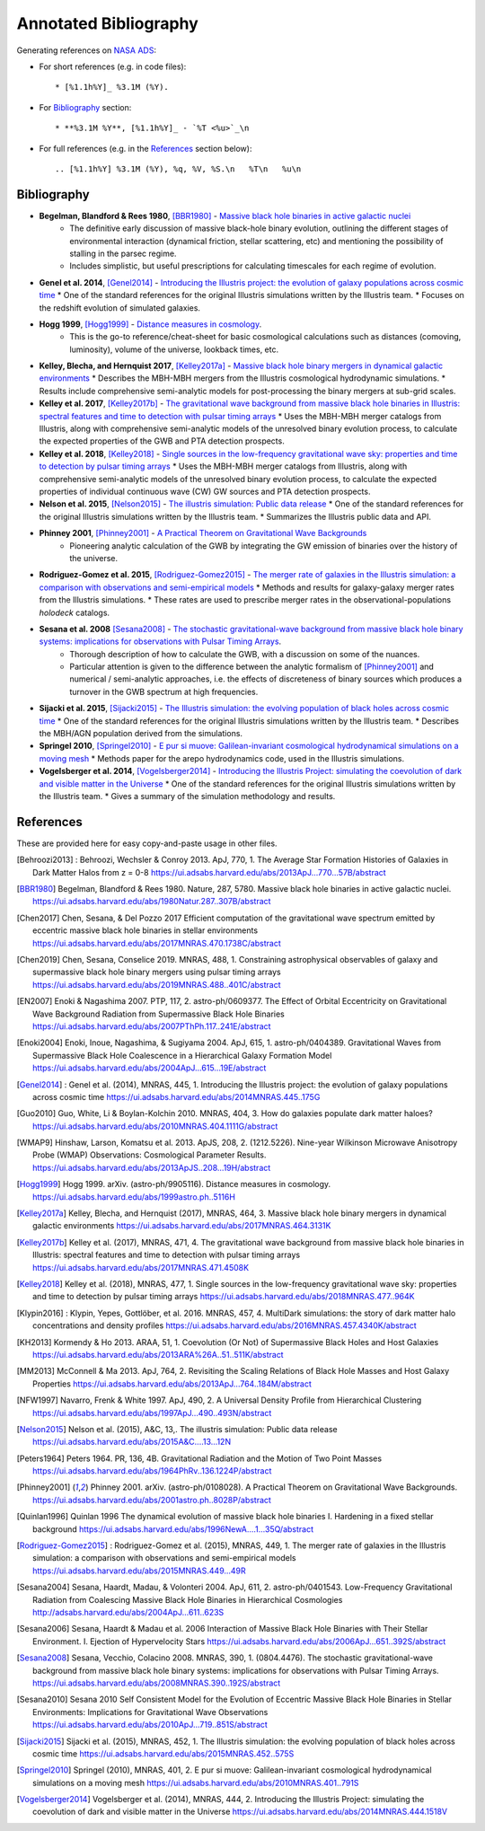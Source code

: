 ======================
Annotated Bibliography
======================

Generating references on `NASA ADS <https://ui.adsabs.harvard.edu/user/libraries/DDrcbmynS-CEJgm24zT0ig>`_:

* For short references (e.g. in code files)::

    * [%1.1h%Y]_ %3.1M (%Y).

* For `Bibliography`_ section::

    * **%3.1M %Y**, [%1.1h%Y]_ - `%T <%u>`_\n

* For full references (e.g. in the `References`_ section below)::

    .. [%1.1h%Y] %3.1M (%Y), %q, %V, %S.\n   %T\n   %u\n


Bibliography
============

* **Begelman, Blandford & Rees 1980**, [BBR1980]_ - `Massive black hole binaries in active galactic nuclei <https://ui.adsabs.harvard.edu/abs/1980Natur.287..307B/abstract>`_
    * The definitive early discussion of massive black-hole binary evolution, outlining the different stages of environmental interaction (dynamical friction, stellar scattering, etc) and mentioning the possibility of stalling in the parsec regime.
    * Includes simplistic, but useful prescriptions for calculating timescales for each regime of evolution.

* **Genel et al. 2014**, [Genel2014]_ - `Introducing the Illustris project: the evolution of galaxy populations across cosmic time <https://ui.adsabs.harvard.edu/abs/2014MNRAS.445..175G>`_
  * One of the standard references for the original Illustris simulations written by the Illustris team.
  * Focuses on the redshift evolution of simulated galaxies.

* **Hogg 1999**, [Hogg1999]_ - `Distance measures in cosmology <https://ui.adsabs.harvard.edu/abs/1999astro.ph..5116H>`_.
    * This is the go-to reference/cheat-sheet for basic cosmological calculations such as distances (comoving, luminosity), volume of the universe, lookback times, etc.

* **Kelley, Blecha, and Hernquist 2017**, [Kelley2017a]_ - `Massive black hole binary mergers in dynamical galactic environments <https://ui.adsabs.harvard.edu/abs/2017MNRAS.464.3131K>`_
  * Describes the MBH-MBH mergers from the Illustris cosmological hydrodynamic simulations.
  * Results include comprehensive semi-analytic models for post-processing the binary mergers at sub-grid scales.

* **Kelley et al. 2017**, [Kelley2017b]_ - `The gravitational wave background from massive black hole binaries in Illustris: spectral features and time to detection with pulsar timing arrays <https://ui.adsabs.harvard.edu/abs/2017MNRAS.471.4508K>`_
  * Uses the MBH-MBH merger catalogs from Illustris, along with comprehensive semi-analytic models of the unresolved binary evolution process, to calculate the expected properties of the GWB and PTA detection prospects.

* **Kelley et al. 2018**, [Kelley2018]_ - `Single sources in the low-frequency gravitational wave sky: properties and time to detection by pulsar timing arrays <https://ui.adsabs.harvard.edu/abs/2018MNRAS.477..964K>`_
  * Uses the MBH-MBH merger catalogs from Illustris, along with comprehensive semi-analytic models of the unresolved binary evolution process, to calculate the expected properties of individual continuous wave (CW) GW sources and PTA detection prospects.

* **Nelson et al. 2015**, [Nelson2015]_ - `The illustris simulation: Public data release <https://ui.adsabs.harvard.edu/abs/2015A&C....13...12N>`_
  * One of the standard references for the original Illustris simulations written by the Illustris team.
  * Summarizes the Illustris public data and API.

* **Phinney 2001**, [Phinney2001]_ - `A Practical Theorem on Gravitational Wave Backgrounds <https://ui.adsabs.harvard.edu/abs/2001astro.ph..8028P/abstract>`_
    * Pioneering analytic calculation of the GWB by integrating the GW emission of binaries over the history of the universe.

* **Rodriguez-Gomez et al. 2015**, [Rodriguez-Gomez2015]_ - `The merger rate of galaxies in the Illustris simulation: a comparison with observations and semi-empirical models <https://ui.adsabs.harvard.edu/abs/2015MNRAS.449...49R>`_
  * Methods and results for galaxy-galaxy merger rates from the Illustris simulations.
  * These rates are used to prescribe merger rates in the observational-populations `holodeck` catalogs.

* **Sesana et al. 2008** [Sesana2008]_ - `The stochastic gravitational-wave background from massive black hole binary systems: implications for observations with Pulsar Timing Arrays <https://ui.adsabs.harvard.edu/abs/2008MNRAS.390..192S/abstract>`_.
    * Thorough description of how to calculate the GWB, with a discussion on some of the nuances.
    * Particular attention is given to the difference between the analytic formalism of [Phinney2001]_ and numerical / semi-analytic approaches, i.e. the effects of discreteness of binary sources which produces a turnover in the GWB spectrum at high frequencies.

* **Sijacki et al. 2015**, [Sijacki2015]_ - `The Illustris simulation: the evolving population of black holes across cosmic time <https://ui.adsabs.harvard.edu/abs/2015MNRAS.452..575S>`_
  * One of the standard references for the original Illustris simulations written by the Illustris team.
  * Describes the MBH/AGN population derived from the simulations.

* **Springel 2010**, [Springel2010]_ - `E pur si muove: Galilean-invariant cosmological hydrodynamical simulations on a moving mesh <https://ui.adsabs.harvard.edu/abs/2010MNRAS.401..791S>`_
  * Methods paper for the arepo hydrodynamics code, used in the Illustris simulations.

* **Vogelsberger et al. 2014**, [Vogelsberger2014]_ - `Introducing the Illustris Project: simulating the coevolution of dark and visible matter in the Universe <https://ui.adsabs.harvard.edu/abs/2014MNRAS.444.1518V>`_
  * One of the standard references for the original Illustris simulations written by the Illustris team.
  * Gives a summary of the simulation methodology and results.



References
==========
These are provided here for easy copy-and-paste usage in other files.

.. [Behroozi2013] : Behroozi, Wechsler & Conroy 2013.  ApJ, 770, 1.
    The Average Star Formation Histories of Galaxies in Dark Matter Halos from z = 0-8
    https://ui.adsabs.harvard.edu/abs/2013ApJ...770...57B/abstract

.. [BBR1980] Begelman, Blandford & Rees 1980.  Nature, 287, 5780.
    Massive black hole binaries in active galactic nuclei.
    https://ui.adsabs.harvard.edu/abs/1980Natur.287..307B/abstract

.. [Chen2017] Chen, Sesana, & Del Pozzo 2017
    Efficient computation of the gravitational wave spectrum emitted by eccentric massive
    black hole binaries in stellar environments
    https://ui.adsabs.harvard.edu/abs/2017MNRAS.470.1738C/abstract

.. [Chen2019] Chen, Sesana, Conselice 2019.  MNRAS, 488, 1.
    Constraining astrophysical observables of galaxy and supermassive black hole binary mergers
    using pulsar timing arrays
    https://ui.adsabs.harvard.edu/abs/2019MNRAS.488..401C/abstract

.. [EN2007] Enoki & Nagashima 2007.  PTP, 117, 2.  astro-ph/0609377.
    The Effect of Orbital Eccentricity on Gravitational Wave Background Radiation from Supermassive Black Hole Binaries
    https://ui.adsabs.harvard.edu/abs/2007PThPh.117..241E/abstract

.. [Enoki2004] Enoki, Inoue, Nagashima, & Sugiyama 2004.  ApJ, 615, 1.  astro-ph/0404389.
    Gravitational Waves from Supermassive Black Hole Coalescence in a Hierarchical Galaxy Formation Model
    https://ui.adsabs.harvard.edu/abs/2004ApJ...615...19E/abstract

.. [Genel2014] : Genel et al. (2014), MNRAS, 445, 1.
   Introducing the Illustris project: the evolution of galaxy populations across cosmic time
   https://ui.adsabs.harvard.edu/abs/2014MNRAS.445..175G

.. [Guo2010] Guo, White, Li & Boylan-Kolchin 2010.  MNRAS, 404, 3.
    How do galaxies populate dark matter haloes?
    https://ui.adsabs.harvard.edu/abs/2010MNRAS.404.1111G/abstract

.. [WMAP9] Hinshaw, Larson, Komatsu et al. 2013. ApJS, 208, 2. (1212.5226).
    Nine-year Wilkinson Microwave Anisotropy Probe (WMAP) Observations: Cosmological Parameter Results.
    https://ui.adsabs.harvard.edu/abs/2013ApJS..208...19H/abstract

.. [Hogg1999] Hogg 1999.  arXiv. (astro-ph/9905116).
    Distance measures in cosmology.
    https://ui.adsabs.harvard.edu/abs/1999astro.ph..5116H

.. [Kelley2017a] Kelley, Blecha, and Hernquist (2017), MNRAS, 464, 3.
   Massive black hole binary mergers in dynamical galactic environments
   https://ui.adsabs.harvard.edu/abs/2017MNRAS.464.3131K

.. [Kelley2017b] Kelley et al. (2017), MNRAS, 471, 4.
   The gravitational wave background from massive black hole binaries in Illustris: spectral features and time to detection with pulsar timing arrays
   https://ui.adsabs.harvard.edu/abs/2017MNRAS.471.4508K

.. [Kelley2018] Kelley et al. (2018), MNRAS, 477, 1.
   Single sources in the low-frequency gravitational wave sky: properties and time to detection by pulsar timing arrays
   https://ui.adsabs.harvard.edu/abs/2018MNRAS.477..964K

.. [Klypin2016] : Klypin, Yepes, Gottlöber, et al. 2016.  MNRAS, 457, 4.
    MultiDark simulations: the story of dark matter halo concentrations and density profiles
    https://ui.adsabs.harvard.edu/abs/2016MNRAS.457.4340K/abstract

.. [KH2013] Kormendy & Ho 2013. ARAA, 51, 1.
    Coevolution (Or Not) of Supermassive Black Holes and Host Galaxies
    https://ui.adsabs.harvard.edu/abs/2013ARA%26A..51..511K/abstract

.. [MM2013] McConnell & Ma 2013.  ApJ, 764, 2.
    Revisiting the Scaling Relations of Black Hole Masses and Host Galaxy Properties
    https://ui.adsabs.harvard.edu/abs/2013ApJ...764..184M/abstract

.. [NFW1997] Navarro, Frenk & White 1997.  ApJ, 490, 2.
    A Universal Density Profile from Hierarchical Clustering
    https://ui.adsabs.harvard.edu/abs/1997ApJ...490..493N/abstract

.. [Nelson2015] Nelson et al. (2015), A&C, 13,.
   The illustris simulation: Public data release
   https://ui.adsabs.harvard.edu/abs/2015A&C....13...12N

.. [Peters1964] Peters 1964.  PR, 136, 4B.
    Gravitational Radiation and the Motion of Two Point Masses
    https://ui.adsabs.harvard.edu/abs/1964PhRv..136.1224P/abstract

.. [Phinney2001] Phinney 2001.  arXiv. (astro-ph/0108028).
    A Practical Theorem on Gravitational Wave Backgrounds.
    https://ui.adsabs.harvard.edu/abs/2001astro.ph..8028P/abstract

.. [Quinlan1996] Quinlan 1996
    The dynamical evolution of massive black hole binaries I. Hardening in a fixed stellar background
    https://ui.adsabs.harvard.edu/abs/1996NewA....1...35Q/abstract

.. [Rodriguez-Gomez2015] : Rodriguez-Gomez et al. (2015), MNRAS, 449, 1.
   The merger rate of galaxies in the Illustris simulation: a comparison with observations and semi-empirical models
   https://ui.adsabs.harvard.edu/abs/2015MNRAS.449...49R

.. [Sesana2004] Sesana, Haardt, Madau, & Volonteri 2004.  ApJ, 611, 2.  astro-ph/0401543.
    Low-Frequency Gravitational Radiation from Coalescing Massive Black Hole Binaries in Hierarchical Cosmologies
    http://adsabs.harvard.edu/abs/2004ApJ...611..623S

.. [Sesana2006] Sesana, Haardt & Madau et al. 2006
    Interaction of Massive Black Hole Binaries with Their Stellar Environment. I. Ejection of Hypervelocity Stars
    https://ui.adsabs.harvard.edu/abs/2006ApJ...651..392S/abstract

.. [Sesana2008] Sesana, Vecchio, Colacino 2008.  MNRAS, 390, 1. (0804.4476).
    The stochastic gravitational-wave background from massive black hole binary systems:
    implications for observations with Pulsar Timing Arrays.
    https://ui.adsabs.harvard.edu/abs/2008MNRAS.390..192S/abstract

.. [Sesana2010] Sesana 2010
    Self Consistent Model for the Evolution of Eccentric Massive Black Hole Binaries in Stellar Environments:
    Implications for Gravitational Wave Observations
    https://ui.adsabs.harvard.edu/abs/2010ApJ...719..851S/abstract

.. [Sijacki2015] Sijacki et al. (2015), MNRAS, 452, 1.
   The Illustris simulation: the evolving population of black holes across cosmic time
   https://ui.adsabs.harvard.edu/abs/2015MNRAS.452..575S

.. [Springel2010] Springel (2010), MNRAS, 401, 2.
   E pur si muove: Galilean-invariant cosmological hydrodynamical simulations on a moving mesh
   https://ui.adsabs.harvard.edu/abs/2010MNRAS.401..791S

.. [Vogelsberger2014] Vogelsberger et al. (2014), MNRAS, 444, 2.
   Introducing the Illustris Project: simulating the coevolution of dark and visible matter in the Universe
   https://ui.adsabs.harvard.edu/abs/2014MNRAS.444.1518V

